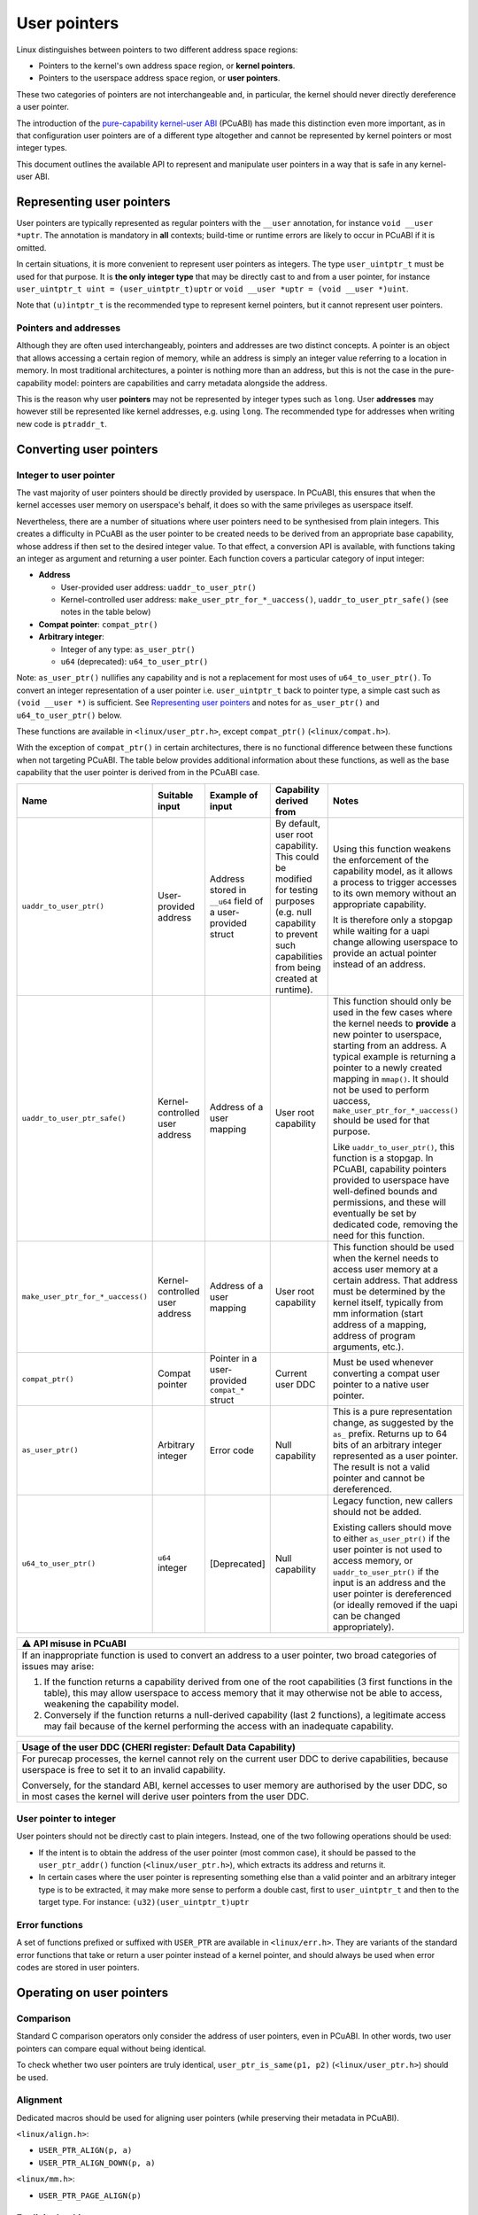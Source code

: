 =============
User pointers
=============

Linux distinguishes between pointers to two different address space
regions:

* Pointers to the kernel's own address space region, or **kernel
  pointers**.
* Pointers to the userspace address space region, or **user pointers**.

These two categories of pointers are not interchangeable and, in
particular, the kernel should never directly dereference a user pointer.

The introduction of the `pure-capability kernel-user ABI`_ (PCuABI) has
made this distinction even more important, as in that configuration user
pointers are of a different type altogether and cannot be represented by
kernel pointers or most integer types.

This document outlines the available API to represent and manipulate
user pointers in a way that is safe in any kernel-user ABI.

.. _pure-capability kernel-user ABI: Documentation/cheri/pcuabi.rst

Representing user pointers
==========================

User pointers are typically represented as regular pointers with the
``__user`` annotation, for instance ``void __user *uptr``. The
annotation is mandatory in **all** contexts; build-time or runtime
errors are likely to occur in PCuABI if it is omitted.

In certain situations, it is more convenient to represent user pointers
as integers. The type ``user_uintptr_t`` must be used for that purpose.
It is **the only integer type** that may be directly cast to and from a
user pointer, for instance ``user_uintptr_t uint = (user_uintptr_t)uptr``
or ``void __user *uptr = (void __user *)uint``.

Note that ``(u)intptr_t`` is the recommended type to represent kernel
pointers, but it cannot represent user pointers.

Pointers and addresses
----------------------

Although they are often used interchangeably, pointers and addresses are
two distinct concepts. A pointer is an object that allows accessing a
certain region of memory, while an address is simply an integer value
referring to a location in memory. In most traditional architectures, a
pointer is nothing more than an address, but this is not the case in the
pure-capability model: pointers are capabilities and carry metadata
alongside the address.

This is the reason why user **pointers** may not be represented by
integer types such as ``long``. User **addresses** may however still be
represented like kernel addresses, e.g. using ``long``. The recommended
type for addresses when writing new code is ``ptraddr_t``.


Converting user pointers
========================

Integer to user pointer
-----------------------

The vast majority of user pointers should be directly provided by
userspace. In PCuABI, this ensures that when the kernel accesses user
memory on userspace's behalf, it does so with the same privileges as
userspace itself.

Nevertheless, there are a number of situations where user pointers need
to be synthesised from plain integers. This creates a difficulty in
PCuABI as the user pointer to be created needs to be derived from an
appropriate base capability, whose address if then set to the desired
integer value. To that effect, a conversion API is available, with
functions taking an integer as argument and returning a user pointer.
Each function covers a particular category of input integer:

* **Address**

  - User-provided user address: ``uaddr_to_user_ptr()``
  - Kernel-controlled user address: ``make_user_ptr_for_*_uaccess()``,
    ``uaddr_to_user_ptr_safe()`` (see notes in the table below)

* **Compat pointer**: ``compat_ptr()``

* **Arbitrary integer**:

  - Integer of any type: ``as_user_ptr()``
  - ``u64`` (deprecated): ``u64_to_user_ptr()``

Note: ``as_user_ptr()`` nullifies any capability and is not a
replacement for most uses of ``u64_to_user_ptr()``. To convert an
integer representation of a user pointer i.e. ``user_uintptr_t`` back to
pointer type, a simple cast such as ``(void __user *)`` is sufficient.
See `Representing user pointers`_ and notes for ``as_user_ptr()`` and
``u64_to_user_ptr()`` below.

These functions are available in ``<linux/user_ptr.h>``, except
``compat_ptr()`` (``<linux/compat.h>``).

With the exception of ``compat_ptr()`` in certain architectures, there
is no functional difference between these functions when not targeting
PCuABI. The table below provides additional information about these
functions, as well as the base capability that the user pointer is
derived from in the PCuABI case.

+-----------------------------------+--------------------+---------------------------+-----------------------------------+------------------------------------------------------+
| Name                              | Suitable input     | Example of input          | Capability derived from           | Notes                                                |
+===================================+====================+===========================+===================================+======================================================+
| ``uaddr_to_user_ptr()``           | User-provided      | Address stored in         | By default, user root capability. | Using this function weakens the enforcement of the   |
|                                   | address            | ``__u64`` field of a      | This could be modified for        | capability model, as it allows a process to trigger  |
|                                   |                    | user-provided struct      | testing purposes (e.g. null       | accesses to its own memory without an appropriate    |
|                                   |                    |                           | capability to prevent such        | capability.                                          |
|                                   |                    |                           | capabilities from being created   |                                                      |
|                                   |                    |                           | at runtime).                      | It is therefore only a stopgap while waiting for a   |
|                                   |                    |                           |                                   | uapi change allowing userspace to provide an actual  |
|                                   |                    |                           |                                   | pointer instead of an address.                       |
+-----------------------------------+--------------------+---------------------------+-----------------------------------+------------------------------------------------------+
| ``uaddr_to_user_ptr_safe()``      | Kernel-controlled  | Address of a user mapping | User root capability              | This function should only be used in the few cases   |
|                                   | user address       |                           |                                   | where the kernel needs to **provide** a new pointer  |
|                                   |                    |                           |                                   | to userspace, starting from an address. A typical    |
|                                   |                    |                           |                                   | example is returning a pointer to a newly created    |
|                                   |                    |                           |                                   | mapping in ``mmap()``. It should not be used to      |
|                                   |                    |                           |                                   | perform uaccess, ``make_user_ptr_for_*_uaccess()``   |
|                                   |                    |                           |                                   | should be used for that purpose.                     |
|                                   |                    |                           |                                   |                                                      |
|                                   |                    |                           |                                   | Like ``uaddr_to_user_ptr()``, this function is a     |
|                                   |                    |                           |                                   | stopgap. In PCuABI, capability pointers provided to  |
|                                   |                    |                           |                                   | userspace have well-defined bounds and permissions,  |
|                                   |                    |                           |                                   | and these will eventually be set by dedicated code,  |
|                                   |                    |                           |                                   | removing the need for this function.                 |
+-----------------------------------+--------------------+---------------------------+-----------------------------------+------------------------------------------------------+
| ``make_user_ptr_for_*_uaccess()`` | Kernel-controlled  | Address of a user mapping | User root capability              | This function should be used when the kernel needs   |
|                                   | user address       |                           |                                   | to access user memory at a certain address. That     |
|                                   |                    |                           |                                   | address must be determined by the kernel itself,     |
|                                   |                    |                           |                                   | typically from mm information (start address of a    |
|                                   |                    |                           |                                   | mapping, address of program arguments, etc.).        |
+-----------------------------------+--------------------+---------------------------+-----------------------------------+------------------------------------------------------+
| ``compat_ptr()``                  | Compat pointer     | Pointer in a              | Current user DDC                  | Must be used whenever converting a compat user       |
|                                   |                    | user-provided             |                                   | pointer to a native user pointer.                    |
|                                   |                    | ``compat_*`` struct       |                                   |                                                      |
+-----------------------------------+--------------------+---------------------------+-----------------------------------+------------------------------------------------------+
| ``as_user_ptr()``                 | Arbitrary integer  | Error code                | Null capability                   | This is a pure representation change, as suggested   |
|                                   |                    |                           |                                   | by the ``as_`` prefix. Returns up to 64 bits of an   |
|                                   |                    |                           |                                   | arbitrary integer represented as a user pointer. The |
|                                   |                    |                           |                                   | result is not a valid pointer and cannot be          |
|                                   |                    |                           |                                   | dereferenced.                                        |
+-----------------------------------+--------------------+---------------------------+-----------------------------------+------------------------------------------------------+
| ``u64_to_user_ptr()``             | ``u64`` integer    | [Deprecated]              | Null capability                   | Legacy function, new callers should not be added.    |
|                                   |                    |                           |                                   |                                                      |
|                                   |                    |                           |                                   | Existing callers should move to either               |
|                                   |                    |                           |                                   | ``as_user_ptr()`` if the user pointer is not used to |
|                                   |                    |                           |                                   | access memory, or ``uaddr_to_user_ptr()`` if the     |
|                                   |                    |                           |                                   | input is an address and the user pointer is          |
|                                   |                    |                           |                                   | dereferenced (or ideally removed if the uapi can be  |
|                                   |                    |                           |                                   | changed appropriately).                              |
+-----------------------------------+--------------------+---------------------------+-----------------------------------+------------------------------------------------------+


+-----------------------------------------------------------------------+
| ⚠ API misuse in PCuABI                                                |
+=======================================================================+
| If an inappropriate function is used to convert an address to a user  |
| pointer, two broad categories of issues may arise:                    |
|                                                                       |
| 1. If the function returns a capability derived from one of the root  |
|    capabilities (3 first functions in the table), this may allow      |
|    userspace to access memory that it may otherwise not be able to    |
|    access, weakening the capability model.                            |
| 2. Conversely if the function returns a null-derived capability       |
|    (last 2 functions), a legitimate access may fail because of the    |
|    kernel performing the access with an inadequate capability.        |
+-----------------------------------------------------------------------+

+-----------------------------------------------------------------------+
| Usage of the user DDC (CHERI register: Default Data Capability)       |
+=======================================================================+
| For purecap processes, the kernel cannot rely on the current user DDC |
| to derive capabilities, because userspace is free to set it to an     |
| invalid capability.                                                   |
|                                                                       |
| Conversely, for the standard ABI, kernel accesses to user memory are  |
| authorised by the user DDC, so in most cases the kernel will derive   |
| user pointers from the user DDC.                                      |
+-----------------------------------------------------------------------+

User pointer to integer
-----------------------

User pointers should not be directly cast to plain integers. Instead,
one of the two following operations should be used:

* If the intent is to obtain the address of the user pointer (most
  common case), it should be passed to the ``user_ptr_addr()`` function
  (``<linux/user_ptr.h>``), which extracts its address and returns it.

* In certain cases where the user pointer is representing something
  else than a valid pointer and an arbitrary integer type is to be
  extracted, it may make more sense to perform a double cast, first to
  ``user_uintptr_t`` and then to the target type. For instance:
  ``(u32)(user_uintptr_t)uptr``

Error functions
---------------

A set of functions prefixed or suffixed with ``USER_PTR`` are available
in ``<linux/err.h>``. They are variants of the standard error functions
that take or return a user pointer instead of a kernel pointer, and
should always be used when error codes are stored in user pointers.


Operating on user pointers
==========================

Comparison
----------

Standard C comparison operators only consider the address of user
pointers, even in PCuABI. In other words, two user pointers can compare
equal without being identical.

To check whether two user pointers are truly identical,
``user_ptr_is_same(p1, p2)`` (``<linux/user_ptr.h>``) should be used.

Alignment
---------

Dedicated macros should be used for aligning user pointers (while
preserving their metadata in PCuABI).

``<linux/align.h>``:

* ``USER_PTR_ALIGN(p, a)``
* ``USER_PTR_ALIGN_DOWN(p, a)``

``<linux/mm.h>``:

* ``USER_PTR_PAGE_ALIGN(p)``

Explicit checking
-----------------

In a few situations, typically when user memory is accessed via a kernel
mapping, it may be necessary to explicitly check that a user pointer allows
a given type of access to a given range, without dereferencing it.

This can be done using the ``check_user_ptr_*()`` functions, see
``<linux/user_ptr.h>`` for details on how to use them.

Note that these functions are no-ops (always succeed) when PCuABI is not
selected, as there is no user pointer metadata to check in that case.

Bounds
------

In very specific cases, it may be useful to query the lower and upper
bounds (base and limit) of a given user pointer. This is done using
``user_ptr_base(p)`` and ``user_ptr_limit(p)`` (``<linux/user_ptr.h>``).
When user pointers do not carry such information, the start and end of
the address space are returned, respectively.

Note that the address of a user pointer should not be directly compared
with these bounds, as it may be tagged.  ``untagged_addr(p)`` should be
used instead of ``user_ptr_addr(p)`` to obtain a comparable value.

Other functions handling user pointers
--------------------------------------

* ``access_ok()`` takes a user pointer and checks that its address is
  a valid user address. Because it does not actually dereference its
  argument or inspect its capability metadata in PCuABI, it is
  acceptable to pass it an invalid user pointer.

* ``untagged_addr()`` takes a user pointer and returns its (untagged)
  address, as an integer. This is because that return value is only
  useful as an address (e.g. to manipulate user mappings), not as a
  pointer (for uaccess purposes).


Copying user pointers to and from user memory
=============================================

In the same way as user pointers must be manipulated with the
appropriate API within the kernel, transferring them to or from
userspace must be done through the API described in this section.

In PCuABI, such operations are especially sensitive as they involve
copying capability tags from and especially to userspace. It is critical
for the kernel not to provide userspace with (valid) capabilities that
it shouldn't have access to; as a result **capability tags are only
preserved by the uaccess routines described in this section**. This
ensures that capabilities are always intentionally provided to
userspace.

Individual user pointers
------------------------

Two functions are available to copy individual user pointers to and from
user memory:

* ``get_user_ptr(x, p)``
* ``put_user_ptr(x, p)``

They are used in the same way as ``get_user()`` and ``put_user()``,
except that they always copy exactly one user pointer (regardless of the
ABI). Low-level variants are also available on the same model
(``__get_user_ptr()``, ``__put_user_ptr()``).

Data containing user pointers
-----------------------------

When a block of data containing valid (user) pointers is to be copied to
or from user memory, variants of the standard uaccess routines suffixed
with ``with_ptr`` should be used, for instance:

* ``copy_from_user_with_ptr(to, from, n)``
* ``copy_to_user_with_ptr(to, from, n)``

These functions behave exactly in the same way as their non-suffixed
counterpart (``copy_from_user()``, ...), except that pointers are always
preserved are preserved in full.

When copying to userspace, the origin of the input data should be
considered with great care; failure to do so could result in
accidentally providing capabilities to userspace in PCuABI.

+-----------------------------------------------------------------------+
| Explicit copy with capability tags                                    |
+=======================================================================+
| In certain (rare) situations, it may be necessary to explicitly copy  |
| memory while preserving capability tags, regardless of the userspace  |
| ABI. This may be achieved by using variants of the standard uaccess   |
| routines suffixed with ``with_captags``. See ``<linux/uaccess.h>``    |
| for details.                                                          |
+-----------------------------------------------------------------------+
